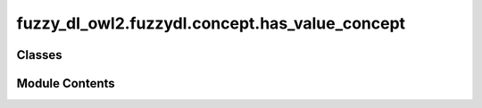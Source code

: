 fuzzy_dl_owl2.fuzzydl.concept.has_value_concept
===============================================

.. py:module:: fuzzy_dl_owl2.fuzzydl.concept.has_value_concept


Classes
-------

.. autoapisummary::

   fuzzy_dl_owl2.fuzzydl.concept.has_value_concept.HasValueConcept


Module Contents
---------------

.. py:class:: HasValueConcept(role: str, value: Any)

   Bases: :py:obj:`fuzzy_dl_owl2.fuzzydl.concept.concept.Concept`, :py:obj:`fuzzy_dl_owl2.fuzzydl.concept.interface.has_value_interface.HasValueInterface`


   Helper class that provides a standard way to create an ABC using
   inheritance.


   .. py:method:: __and__(value: Self) -> Self


   .. py:method:: __hash__() -> int


   .. py:method:: __neg__() -> fuzzy_dl_owl2.fuzzydl.concept.concept.Concept


   .. py:method:: __or__(value: Self) -> Self


   .. py:method:: clone() -> Self


   .. py:method:: compute_atomic_concepts() -> set[fuzzy_dl_owl2.fuzzydl.concept.concept.Concept]


   .. py:method:: compute_name() -> Optional[str]


   .. py:method:: get_roles() -> set[str]


   .. py:method:: has_value(role: str, i: Any) -> Self
      :staticmethod:



   .. py:method:: replace(a: fuzzy_dl_owl2.fuzzydl.concept.concept.Concept, c: fuzzy_dl_owl2.fuzzydl.concept.concept.Concept) -> fuzzy_dl_owl2.fuzzydl.concept.concept.Concept


   .. py:attribute:: name
      :type:  str


